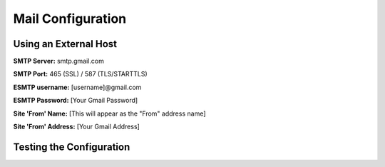 Mail Configuration
==================

Using an External Host
----------------------

**SMTP Server:** smtp.gmail.com

**SMTP Port:** 465 (SSL) / 587 (TLS/STARTTLS)

**ESMTP username:** [username]@gmail.com

**ESMTP Password:** [Your Gmail Password]

**Site 'From' Name:** [This will appear as the "From" address name]

**Site 'From' Address:** [Your Gmail Address]



Testing the Configuration
-------------------------
